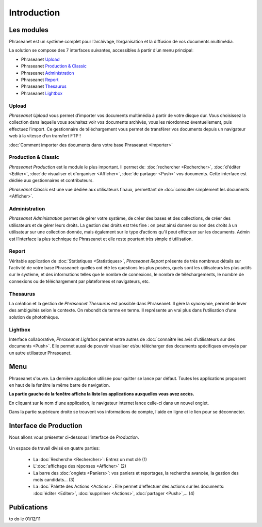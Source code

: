 ﻿Introduction
============
Les modules
-----------
Phraseanet est un système complet pour l’archivage, l’organisation et la 
diffusion de vos documents multimédia. 

La solution se compose des 7 interfaces suivantes, accessibles à partir d’un 
menu principal:

* Phraseanet `Upload`_
* Phraseanet `Production & Classic`_
* Phraseanet `Administration`_
* Phraseanet `Report`_
* Phraseanet `Thesaurus`_
* Phraseanet `Lightbox`_

Upload
******
*Phraseanet Upload* vous permet d’importer vos documents multimédia à partir 
de votre disque dur. 
Vous choisissez la collection dans laquelle vous souhaitez voir vos documents 
archivés, vous les réordonnez éventuellement, puis effectuez l’import. 
Ce gestionnaire de téléchargement vous permet de transférer vos documents 
depuis un navigateur web à la vitesse d’un transfert FTP !

:doc:`Comment importer des documents dans votre base Phraseanet <Importer>`

Production & Classic
********************
*Phraseanet Production* est le module le plus important. Il permet de:
:doc:`rechercher <Rechercher>`, :doc:`d'éditer <Editer>`, 
:doc:`de visualiser et d'organiser <Afficher>`, 
:doc:`de partager <Push>` vos documents. 
Cette interface est dédiée aux gestionnaires et contributeurs. 

*Phraseanet Classic* est une vue dédiée aux utilisateurs finaux, permettant de 
:doc:`consulter simplement les documents <Afficher>`.

Administration
**************
*Phraseanet Administration* permet de gérer votre système, de créer des bases 
et des collections, de créer 
des utilisateurs et de gérer leurs droits. La gestion des droits est très fine : 
on peut ainsi donner ou non des 
droits à un utilisateur sur une collection donnée, mais également sur le type 
d’actions qu’il peut effectuer sur les documents. 
Admin est l’interface la plus technique de Phraseanet et elle reste pourtant 
très simple d’utilisation.

Report
******
Véritable application de :doc:`Statistiques <Statistiques>`, *Phraseanet Report* 
présente de très nombreux détails sur l’activité de votre base Phraseanet: 
quelles ont été les questions les plus posées, quels sont les utilisateurs les 
plus actifs sur le système, et des informations telles que le nombre de connexions, 
le nombre de téléchargements, le nombre de connexions ou de téléchargement par 
plateformes et navigateurs, etc.

Thesaurus
*********
La création et la gestion de *Phraseanet Thesaurus* est possible dans Phraseanet. 
Il gère la synonymie, permet de lever des ambiguités selon le contexte. 
On rebondit de terme en terme. 
Il représente un vrai plus dans l’utilisation d’une solution de photothèque.

Lightbox
********
Interface collaborative, *Phraseanet Lightbox* permet entre autres de :doc:`connaître 
les avis d’utilisateurs sur des documents <Push>`. Elle permet aussi de pouvoir 
visualiser et/ou télécharger des documents spécifiques envoyés par un autre utilisateur 
Phraseanet.

Menu
----
Phraseanet s'ouvre.
La dernière application utilisée pour quitter se lance par défaut.
Toutes les applications proposent en haut de la fenêtre la même barre de navigation.

**La partie gauche de la fenêtre affiche la liste les applications auxquelles 
vous avez accès.**

.. image:: ../../images/Menu.jpg
   :height: 30 px
   :width: 500 px
   :alt: alternate text
   :align: center

En cliquant sur le nom d'une application, le navigateur internet lance celle-ci 
dans un nouvel onglet.

Dans la partie supérieure droite se trouvent  vos informations de compte, 
l'aide en ligne et le lien pour se déconnecter.

Interface de Production
-----------------------
Nous allons vous présenter ci-dessous l'interface de *Production*.

.. figure:: ../../images/Production-zones.jpg
   :height: 400 px
   :width: 800 px
   :alt: alternate text
   :align: center
   
Un espace de travail divisé en quatre parties:

  * La :doc:`Recherche <Rechercher>`: Entrez un mot clé (1)

  * L':doc:`affichage des réponses <Afficher>` (2)

  * La barre des :doc:`onglets <Paniers>`: vos paniers et reportages, la recherche 
    avancée, la gestion des mots candidats... (3)

  * La :doc:`Palette des Actions <Actions>`. Elle permet d'effectuer 
    des actions sur les documents: :doc:`éditer <Editer>`, :doc:`supprimer <Actions>`, 
    :doc:`partager <Push>`,... (4)

Publications
------------

to do le 01/12/11 
